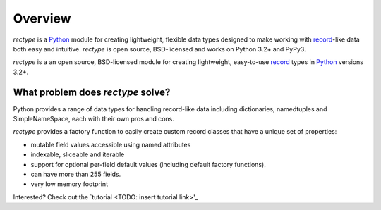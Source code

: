 ========
Overview
========
*rectype* is a `Python <https://www.python.org/>`_ module for creating
lightweight, flexible data types designed to make working with
`record <http://en.wikipedia.org/wiki/Record_(computer_science)>`_-like
data both easy and intuitive. *rectype* is open source, BSD-licensed and works
on Python 3.2+ and PyPy3.

*rectype* is a an open source, BSD-licensed module for creating lightweight,
easy-to-use `record <http://en.wikipedia.org/wiki/Record_(computer_science)>`_
types in `Python <https://www.python.org/>`_ versions 3.2+.

What problem does *rectype* solve?
----------------------------------
Python provides a range of data types for handling record-like data including
dictionaries, namedtuples and SimpleNameSpace, each with their own pros and
cons.

*rectype* provides a factory function to easily create custom record classes
that have a unique set of properties:

* mutable field values accessible using named attributes
* indexable, sliceable and iterable
* support for optional per-field default values (including default factory
  functions).
* can have more than 255 fields.
* very low memory footprint

Interested? Check out the `tutorial <TODO: insert tutorial link>'_

